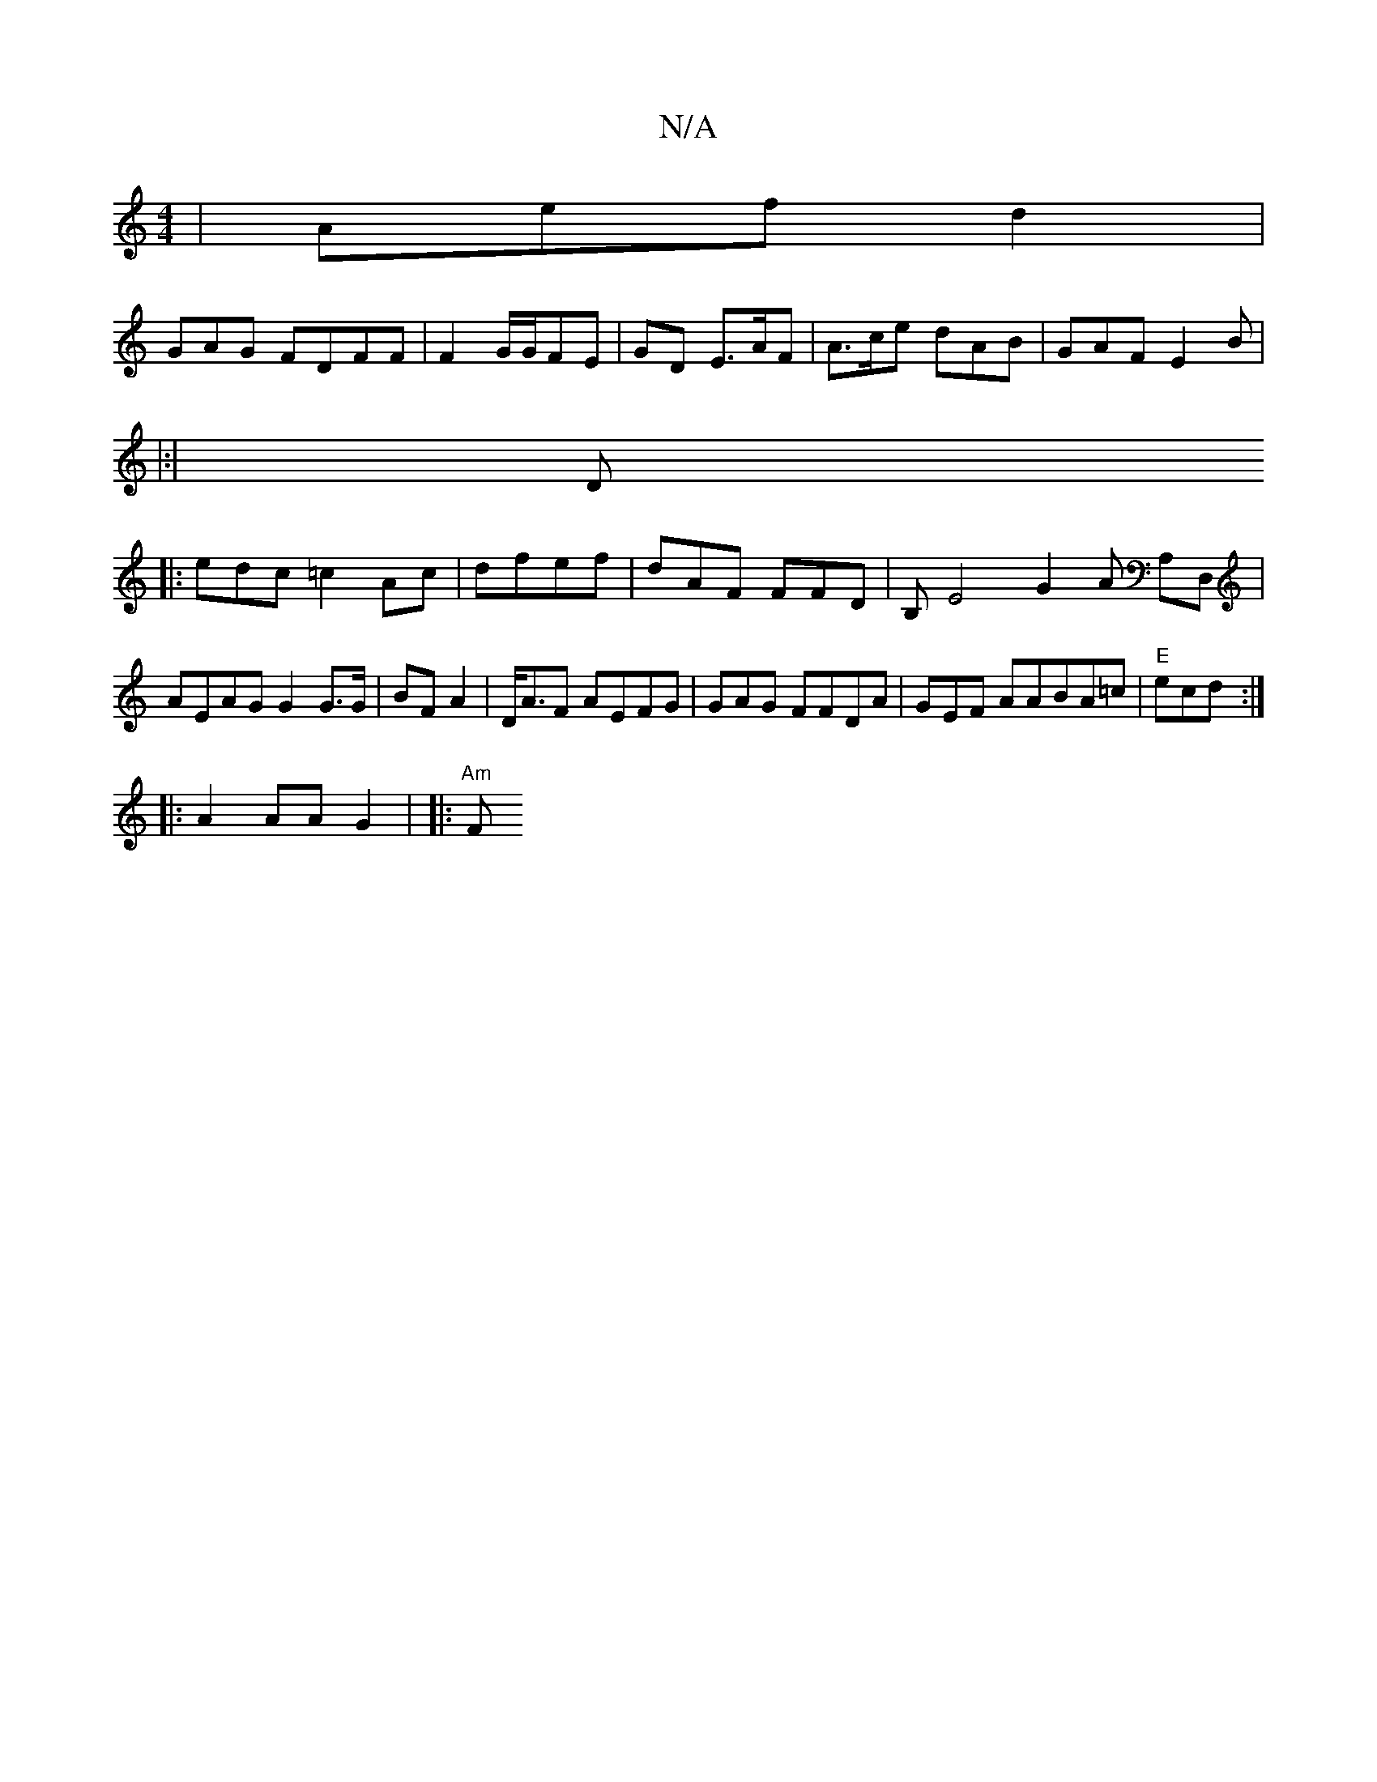 X:1
T:N/A
M:4/4
R:N/A
K:Cmajor
| Aef d2 |
GAG FDFF|F2 G/G/FE | GD E>AF | A>ce dAB|GAF E2B|
|:|D
|: edc =c2 Ac|dfef| dAF FFD|B,E4 G2 A A,D,|AEAG G2 G>G|BF A2|D<AF AEFG|GAG FFDA|GEF AABA=c|"E"ecd:|
|: A2 AA G2 | |: "Am"f,1'2 "g3df e2